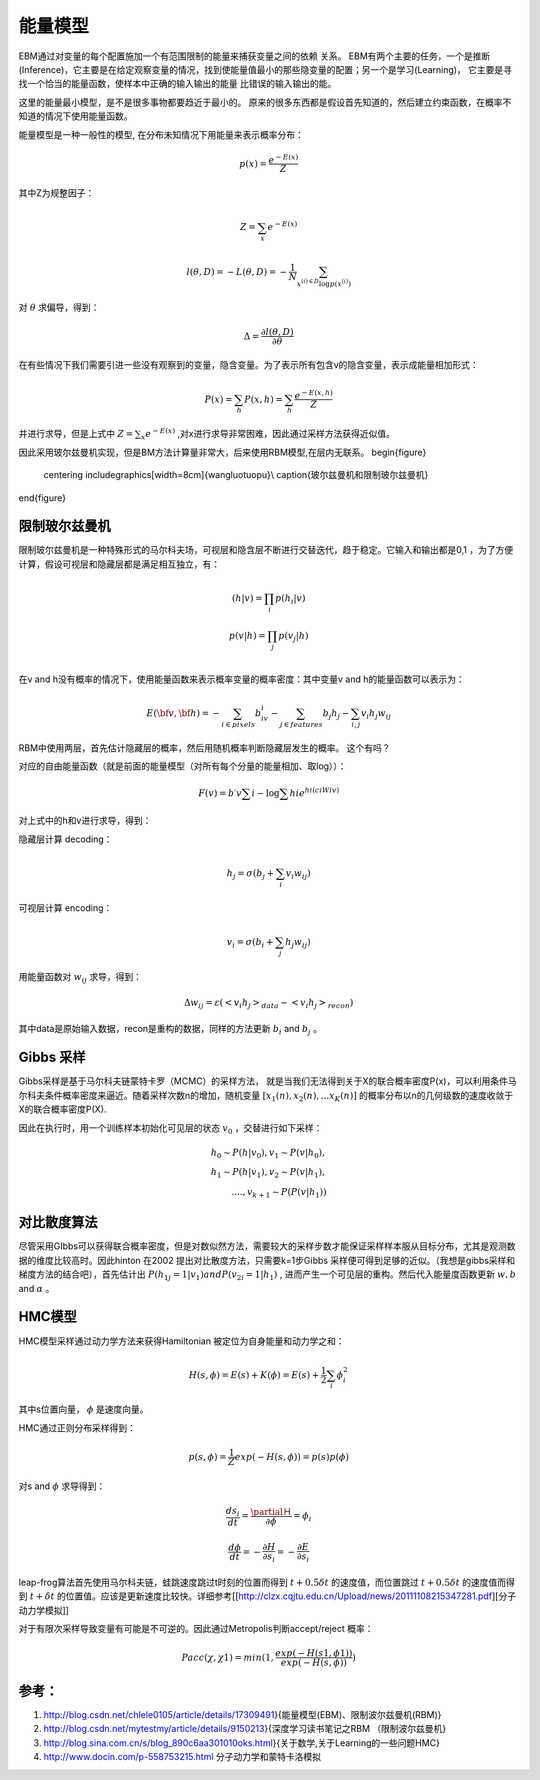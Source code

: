 能量模型
********

EBM通过对变量的每个配置施加一个有范围限制的能量来捕获变量之间的依赖 关系。
EBM有两个主要的任务，一个是推断(Inference)，它主要是在给定观察变量的情况，找到使能量值最小的那些隐变量的配置；另一个是学习(Learning)， 它主要是寻找一个恰当的能量函数，使样本中正确的输入输出的能量 比错误的输入输出的能。

这里的能量最小模型，是不是很多事物都要趋近于最小的。
原来的很多东西都是假设首先知道的，然后建立约束函数，在概率不知道的情况下使用能量函数。


能量模型是一种一般性的模型, 在分布未知情况下用能量来表示概率分布：

.. math::

   p(x) = \frac{{{e^{ - E(x)}}}}{Z}


其中Z为规整因子：

.. math::

   Z=\sum_x e^{-E(x)}

.. math::

   l(\theta,D)=-L(\theta,D)=-\frac{1}{N}\sum_{x^{(i)\in D}\log p(x^{(i)})}

对 :math:`\theta`  求偏导，得到：

.. math::

   \Delta = \frac {\partial l(\theta, D)} {\partial \theta}

在有些情况下我们需要引进一些没有观察到的变量，隐含变量。为了表示所有包含v的隐含变量，表示成能量相加形式：

.. math::

   P(x)=\sum_h P(x,h)=\sum_h \frac{e^{-E(x,h)}}{Z}

并进行求导，但是上式中 :math:`Z=\sum_x e^{-E(x)}` ,对x进行求导非常困难，因此通过采样方法获得近似值。

因此采用玻尔兹曼机实现，但是BM方法计算量非常大，后来使用RBM模型,在层内无联系。
\begin{figure}
  \centering
  \includegraphics[width=8cm]{wangluotuopu}\\
  \caption{玻尔兹曼机和限制玻尔兹曼机}
\end{figure}

限制玻尔兹曼机
===============

限制玻尔兹曼机是一种特殊形式的马尔科夫场，可视层和隐含层不断进行交替迭代，趋于稳定。它输入和输出都是0,1 ，为了方便计算，假设可视层和隐藏层都是满足相互独立，有：

.. math::

   \begin{array}
   p(h|v)= \prod_i p(h_i|v)\\
   p(v|h)= \prod_j p(v_j|h)\\
   \end{array}


在v and h没有概率的情况下，使用能量函数来表示概率变量的概率密度：其中变量v and h的能量函数可以表示为：

.. math::

   E(\bf{v},\bf{h})=-\sum_{i\in pixels}b_iv_i-\sum_{j \in features}b_j h_j -\sum_{i,j}v_i h_j w_{ij} 

RBM中使用两层，首先估计隐藏层的概率，然后用随机概率判断隐藏层发生的概率。 这个有吗？

对应的自由能量函数（就是前面的能量模型（对所有每个分量的能量相加、取log））：

.. math::

   F(v) =b\prime v\sum i-\log\sum hi e^{hi(ci Wiv)}

对上式中的h和v进行求导，得到：

隐藏层计算 decoding：

.. math::

   h_j=\sigma(b_j+\sum_i v_i w_{ij})

可视层计算 encoding：

.. math::

   v_i=\sigma(b_i+\sum_j h_j w_{ij})

用能量函数对 :math:`w_{ij}`  求导，得到：

.. math::

   \Delta w_{ij}=\varepsilon (<v_i h_j>_{data}-<v_i h_j>_{recon})

其中data是原始输入数据，recon是重构的数据，同样的方法更新 :math:`b_i` and  :math:`b_j` 。


Gibbs 采样
==========

Gibbs采样是基于马尔科夫链蒙特卡罗（MCMC）的采样方法， 就是当我们无法得到关于X的联合概率密度P(x)，可以利用条件马尔科夫条件概率密度来逼近。随着采样次数n的增加，随机变量 :math:`[x_1(n),x_2(n),...x_K(n)]` 的概率分布以n的几何级数的速度收敛于X的联合概率密度P(X).

因此在执行时，用一个训练样本初始化可见层的状态 :math:`v_0` ，交替进行如下采样：

.. math::

   h_0\sim P(h|v_0), v_1\sim P(v|h_0),\\
   h_1\sim P(h|v_1), v_2\sim P(v|h_1),\\
   ....,v_{k+1}\sim P(P(v|h_1))


对比散度算法
============

尽管采用GIbbs可以获得联合概率密度，但是对数似然方法，需要较大的采样步数才能保证采样样本服从目标分布，尤其是观测数据的维度比较高时。因此hinton 在2002 提出对比散度方法，只需要k=1步Gibbs 采样便可得到足够的近似。（我想是gibbs采样和梯度方法的结合吧），首先估计出 :math:`P(h_{1j}=1|v_1) and P(v_{2i}=1|h_1)` , 进而产生一个可见层的重构。然后代入能量度函数更新 :math:`w, b`  and  :math:`\alpha` 。

HMC模型
=======

HMC模型采样通过动力学方法来获得Hamiltonian 被定位为自身能量和动力学之和：

.. math::

   H(s,\phi)=E(s)+K(\phi)=E(s)+\frac{1}{2}\sum_i\phi_i^2

其中s位置向量， :math:`\phi` 是速度向量。

HMC通过正则分布采样得到：

.. math::

   p(s,\phi)=\frac{1}{Z}exp(-H(s,\phi))=p(s)p(\phi)

对s and  :math:`\phi`  求导得到：

.. math::

   \frac {ds_i}{dt}=\frac{\partialＨ}{\partial \phi}=\phi_i

.. math::

   \frac {d \phi}{dt}=-\frac{\partial H}{\partial s_i}= -\frac{\partial E}{\partial s_i} 


leap-frog算法首先使用马尔科夫链，蛙跳速度跳过t时刻的位置而得到 :math:`t+0.5\delta t` 的速度值，而位置跳过 :math:`t+0.5\delta t` 的速度值而得到 :math:`t+\delta t` 的位置值。应该是更新速度比较快。详细参考[[http://clzx.cqjtu.edu.cn/Upload/news/20111108215347281.pdf][分子动力学模拟]]


对于有限次采样导致变量有可能是不可逆的。因此通过Metropolis判断accept/reject 概率：

.. math::

   Pacc(\chi,\chi1)=min(1,\frac{exp(-H(s1,\phi1))}{exp(-H(s,\phi))})


参考：
=====

#. http://blog.csdn.net/chlele0105/article/details/17309491}{能量模型(EBM)、限制波尔兹曼机(RBM)}

#. http://blog.csdn.net/mytestmy/article/details/9150213}{深度学习读书笔记之RBM （限制波尔兹曼机}


#. http://blog.sina.com.cn/s/blog_890c6aa301010oks.html}{关于数学,关于Learning的一些问题HMC}

#. http://www.docin.com/p-558753215.html 分子动力学和蒙特卡洛模拟

